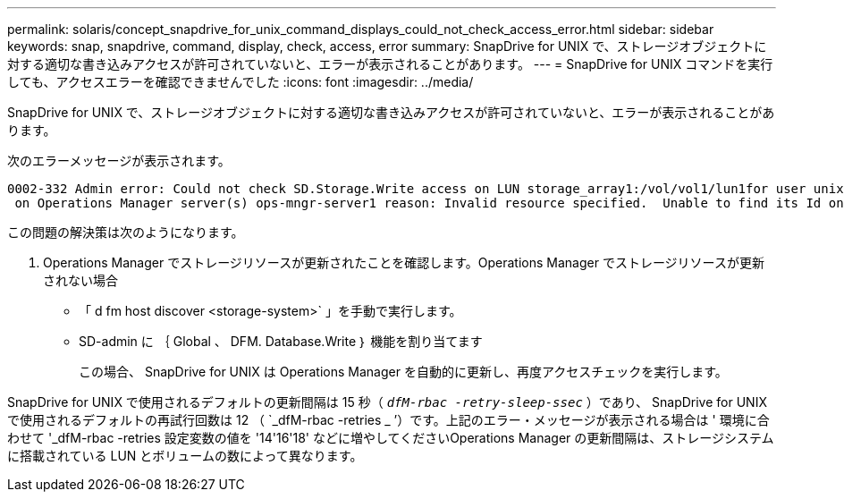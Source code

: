 ---
permalink: solaris/concept_snapdrive_for_unix_command_displays_could_not_check_access_error.html 
sidebar: sidebar 
keywords: snap, snapdrive, command, display, check, access, error 
summary: SnapDrive for UNIX で、ストレージオブジェクトに対する適切な書き込みアクセスが許可されていないと、エラーが表示されることがあります。 
---
= SnapDrive for UNIX コマンドを実行しても、アクセスエラーを確認できませんでした
:icons: font
:imagesdir: ../media/


[role="lead"]
SnapDrive for UNIX で、ストレージオブジェクトに対する適切な書き込みアクセスが許可されていないと、エラーが表示されることがあります。

次のエラーメッセージが表示されます。

[listing]
----
0002-332 Admin error: Could not check SD.Storage.Write access on LUN storage_array1:/vol/vol1/lun1for user unix-host\root
 on Operations Manager server(s) ops-mngr-server1 reason: Invalid resource specified.  Unable to find its Id on Operations Manager server ops-mngr-server1
----
この問題の解決策は次のようになります。

. Operations Manager でストレージリソースが更新されたことを確認します。Operations Manager でストレージリソースが更新されない場合
+
** 「 d fm host discover <storage-system>` 」を手動で実行します。
** SD-admin に ｛ Global 、 DFM. Database.Write ｝ 機能を割り当てます
+
この場合、 SnapDrive for UNIX は Operations Manager を自動的に更新し、再度アクセスチェックを実行します。





SnapDrive for UNIX で使用されるデフォルトの更新間隔は 15 秒（ `_dfM-rbac -retry-sleep-ssec_` ）であり、 SnapDrive for UNIX で使用されるデフォルトの再試行回数は 12 （ `_dfM-rbac -retries _ ’）です。上記のエラー・メッセージが表示される場合は ' 環境に合わせて '_dfM-rbac -retries 設定変数の値を '14'16'18' などに増やしてくださいOperations Manager の更新間隔は、ストレージシステムに搭載されている LUN とボリュームの数によって異なります。
